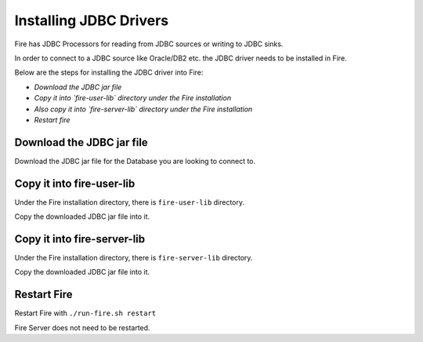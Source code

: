 Installing JDBC Drivers
=======================

Fire has JDBC Processors for reading from JDBC sources or writing to JDBC sinks.

In order to connect to a JDBC source like Oracle/DB2 etc. the JDBC driver needs to be installed in Fire.

Below are the steps for installing the JDBC driver into Fire:

- *Download the JDBC jar file*
- *Copy it into `fire-user-lib` directory under the Fire installation*
- *Also copy it into `fire-server-lib` directory under the Fire installation*
- *Restart fire*

Download the JDBC jar file
--------------------------

Download the JDBC jar file for the Database you are looking to connect to.

Copy it into fire-user-lib
--------------------------

Under the Fire installation directory, there is ``fire-user-lib`` directory.

Copy the downloaded JDBC jar file into it.

Copy it into fire-server-lib
--------------------------

Under the Fire installation directory, there is ``fire-server-lib`` directory.

Copy the downloaded JDBC jar file into it.

Restart Fire
------------

Restart Fire with ``./run-fire.sh restart``

Fire Server does not need to be restarted.


